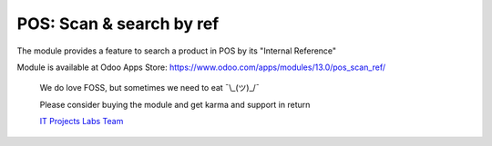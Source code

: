 ===========================
 POS: Scan & search by ref
===========================

The module provides a feature to search a product in POS by its "Internal Reference"

Module is available at Odoo Apps Store:
https://www.odoo.com/apps/modules/13.0/pos_scan_ref/

    We do love FOSS, but sometimes we need to eat ¯\\_(ツ)_/¯

    Please consider buying the module and get karma and support in return

    `IT Projects Labs Team <https://itpp.dev/>`__
